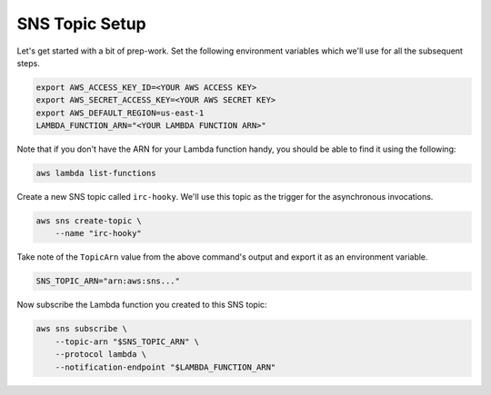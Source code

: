 SNS Topic Setup
===============

Let's get started with a bit of prep-work. Set the following environment
variables which we'll use for all the subsequent steps.

.. code-block:: bash

    export AWS_ACCESS_KEY_ID=<YOUR AWS ACCESS KEY>
    export AWS_SECRET_ACCESS_KEY=<YOUR AWS SECRET KEY>
    export AWS_DEFAULT_REGION=us-east-1
    LAMBDA_FUNCTION_ARN="<YOUR LAMBDA FUNCTION ARN>"

Note that if you don't have the ARN for your Lambda function handy, you should
be able to find it using the following:

.. code-block:: bash

    aws lambda list-functions

Create a new SNS topic called ``irc-hooky``. We'll use this topic as the
trigger for the asynchronous invocations.

.. code-block:: bash

    aws sns create-topic \
        --name "irc-hooky"

Take note of the ``TopicArn`` value from the above command's output and export
it as an environment variable.

.. code-block:: bash

    SNS_TOPIC_ARN="arn:aws:sns..."

Now subscribe the Lambda function you created to this SNS topic:

.. code-block:: bash

    aws sns subscribe \
        --topic-arn "$SNS_TOPIC_ARN" \
        --protocol lambda \
        --notification-endpoint "$LAMBDA_FUNCTION_ARN"
